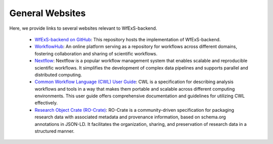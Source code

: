 General Websites
================

Here, we provide links to several websites relevant to WfExS-backend.

    - `WfExS-backend on GitHub <https://github.com/inab/WfExS-backend/>`_: This repository hosts the implementation of WfExS-backend.
    - `WorkflowHub <https://workflowhub.eu/>`_: An online platform serving as a repository for workflows across different domains, fostering collaboration and sharing of scientific workflows.
    - `Nextflow <https://www.nextflow.io/>`_: Nextflow is a popular workflow management system that enables scalable and reproducible scientific workflows. It simplifies the development of complex data pipelines and supports parallel and distributed computing.
    - `Common Workflow Language (CWL) User Guide <https://www.commonwl.org/user_guide/>`_: CWL is a specification for describing analysis workflows and tools in a way that makes them portable and scalable across different computing environments. This user guide offers comprehensive documentation and guidelines for utilizing CWL effectively.
    - `Research Object Crate (RO-Crate) <https://www.researchobject.org/ro-crate/>`_: RO-Crate is a community-driven specification for packaging research data with associated metadata and provenance information, based on schema.org annotations in JSON-LD. It facilitates the organization, sharing, and preservation of research data in a structured manner.

